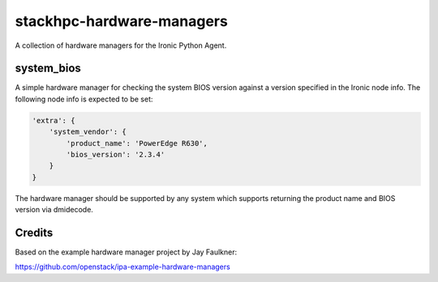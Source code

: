 ==========================
stackhpc-hardware-managers
==========================

.. image:: https://travis-ci.org/stackhpc/stackhpc-ipa-hardware-managers.svg?branch=master
   :target: https://travis-ci.org/stackhpc/stackhpc-ipa-hardware-managers

A collection of hardware managers for the Ironic Python Agent.

system_bios
-----------

A simple hardware manager for checking the system BIOS version against
a version specified in the Ironic node info. The following node info
is expected to be set:

.. code-block::

    'extra': {
        'system_vendor': {
            'product_name': 'PowerEdge R630',
            'bios_version': '2.3.4'
        }
    }

The hardware manager should be supported by any system which supports
returning the product name and BIOS version via dmidecode.

Credits
-------

Based on the example hardware manager project by Jay Faulkner:

https://github.com/openstack/ipa-example-hardware-managers
